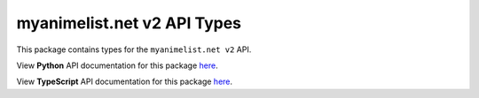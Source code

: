 myanimelist.net v2 API Types
----------------------------

This package contains types for the ``myanimelist.net v2`` API.

View **Python** API documentation for this package `here <https://typedapis.github.io/myanimelist-v2/index.html>`_.

View **TypeScript** API documentation for this package `here <https://typedapis.github.io/myanimelist-v2/js/index.html>`_.
